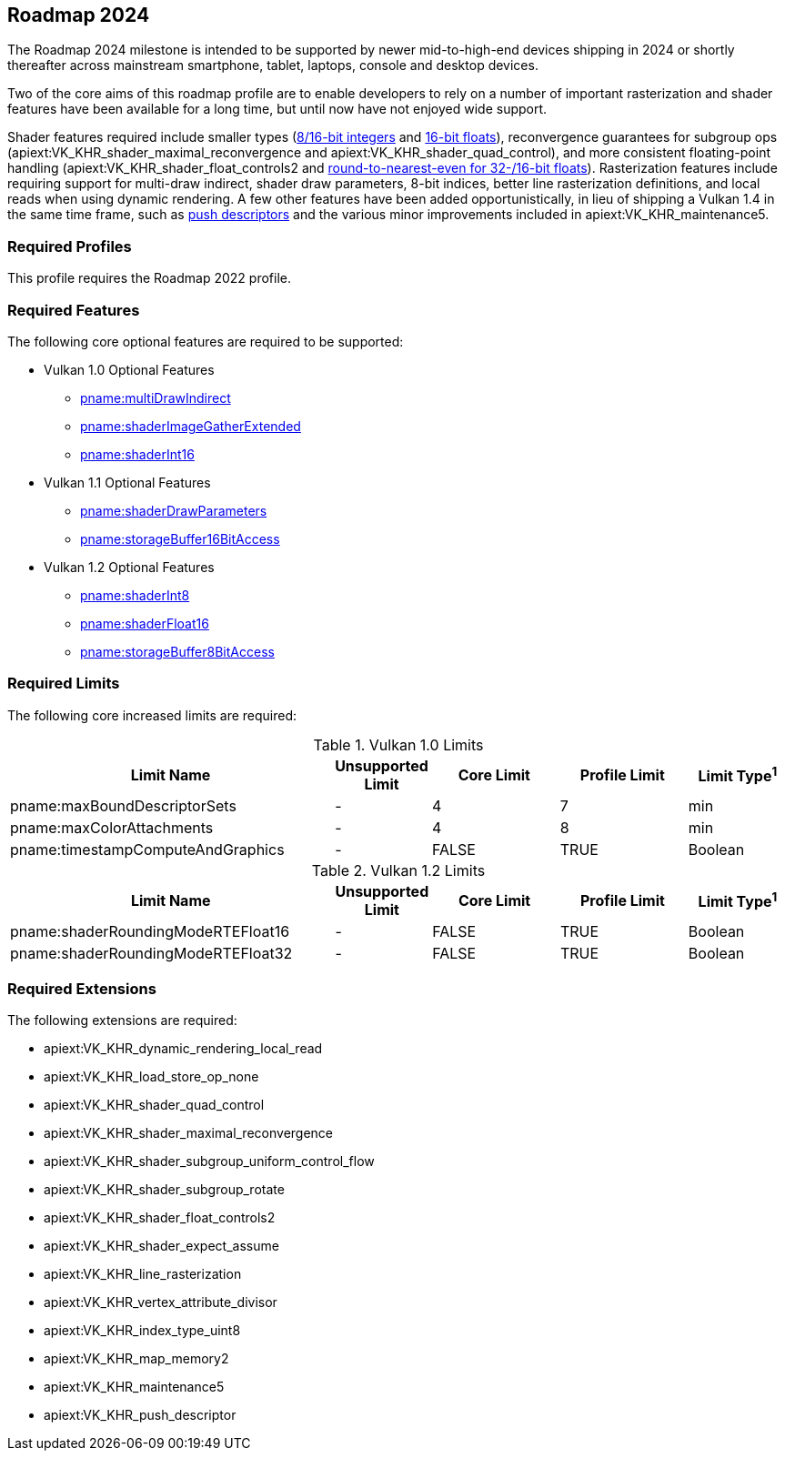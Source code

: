 // Copyright 2023-2024 The Khronos Group Inc.
//
// SPDX-License-Identifier: CC-BY-4.0

[[roadmap-2024]]
== Roadmap 2024

The Roadmap 2024 milestone is intended to be supported by newer mid-to-high-end devices shipping in 2024 or shortly thereafter across mainstream smartphone, tablet, laptops, console and desktop devices.

Two of the core aims of this roadmap profile are to enable developers to rely on a number of important rasterization and shader features have been available for a long time, but until now have not enjoyed wide support.

Shader features required include smaller types (<<features-shaderInt8,8/16-bit integers>> and <<features-shaderFloat16,16-bit floats>>), reconvergence guarantees for subgroup ops (apiext:VK_KHR_shader_maximal_reconvergence and apiext:VK_KHR_shader_quad_control), and more consistent floating-point handling (apiext:VK_KHR_shader_float_controls2 and <<limits-shaderRoundingModeRTEFloat32,round-to-nearest-even for 32-/16-bit floats>>).
Rasterization features include requiring support for multi-draw indirect, shader draw parameters, 8-bit indices, better line rasterization definitions, and local reads when using dynamic rendering.
A few other features have been added opportunistically, in lieu of shipping a Vulkan 1.4 in the same time frame, such as <<VK_KHR_push_descriptor,push descriptors>> and the various minor improvements included in apiext:VK_KHR_maintenance5.


=== Required Profiles

This profile requires the Roadmap 2022 profile.


=== Required Features

The following core optional features are required to be supported:

* Vulkan 1.0 Optional Features
** <<features-multiDrawIndirect, pname:multiDrawIndirect>>
** <<features-shaderImageGatherExtended, pname:shaderImageGatherExtended>>
** <<features-shaderInt16, pname:shaderInt16>>

* Vulkan 1.1 Optional Features
** <<features-shaderDrawParameters, pname:shaderDrawParameters>>
** <<features-storageBuffer16BitAccess, pname:storageBuffer16BitAccess>>

* Vulkan 1.2 Optional Features
** <<features-shaderInt8, pname:shaderInt8>>
** <<features-shaderFloat16, pname:shaderFloat16>>
** <<features-storageBuffer8BitAccess, pname:storageBuffer8BitAccess>>


=== Required Limits

The following core increased limits are required:

.Vulkan 1.0 Limits
[width="100%",cols="<35,<9,<14,<14,<11",options="header"]
|====
| Limit Name | Unsupported Limit | Core Limit | Profile Limit | Limit Type^1^
| pname:maxBoundDescriptorSets               | - | 4     | 7     | min
| pname:maxColorAttachments                  | - | 4     | 8     | min
| pname:timestampComputeAndGraphics          | - | FALSE | TRUE  | Boolean
|====

.Vulkan 1.2 Limits
[width="100%",cols="<35,<9,<14,<14,<11",options="header"]
|====
| Limit Name | Unsupported Limit | Core Limit | Profile Limit | Limit Type^1^
| pname:shaderRoundingModeRTEFloat16               | - | FALSE   | TRUE     | Boolean
| pname:shaderRoundingModeRTEFloat32               | - | FALSE   | TRUE     | Boolean
|====


=== Required Extensions

The following extensions are required:

  * apiext:VK_KHR_dynamic_rendering_local_read
  * apiext:VK_KHR_load_store_op_none
  * apiext:VK_KHR_shader_quad_control
  * apiext:VK_KHR_shader_maximal_reconvergence
  * apiext:VK_KHR_shader_subgroup_uniform_control_flow
  * apiext:VK_KHR_shader_subgroup_rotate
  * apiext:VK_KHR_shader_float_controls2
  * apiext:VK_KHR_shader_expect_assume
  * apiext:VK_KHR_line_rasterization
  * apiext:VK_KHR_vertex_attribute_divisor
  * apiext:VK_KHR_index_type_uint8
  * apiext:VK_KHR_map_memory2
  * apiext:VK_KHR_maintenance5
  * apiext:VK_KHR_push_descriptor
